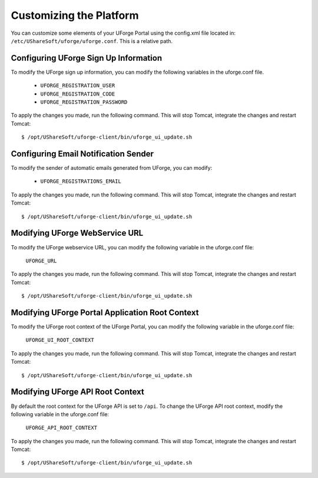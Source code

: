 .. Copyright 2016 FUJITSU LIMITED

.. _customize-platform:

Customizing the Platform
========================

You can customize some elements of your UForge Portal using the config.xml file located in: ``/etc/UShareSoft/uforge/uforge.conf``. This is a relative path.


Configuring UForge Sign Up Information
--------------------------------------

To modify the UForge sign up information, you can modify the following variables in the uforge.conf file.

	* ``UFORGE_REGISTRATION_USER``
	* ``UFORGE_REGISTRATION_CODE``
	* ``UFORGE_REGISTRATION_PASSWORD``

To apply the changes you made, run the following command. This will stop Tomcat, integrate the changes and restart Tomcat::

	$ /opt/UShareSoft/uforge-client/bin/uforge_ui_update.sh


Configuring Email Notification Sender
-------------------------------------

To modify the sender of automatic emails generated from UForge, you can modify:

	* ``UFORGE_REGISTRATIONS_EMAIL``

To apply the changes you made, run the following command. This will stop Tomcat, integrate the changes and restart Tomcat::

	$ /opt/UShareSoft/uforge-client/bin/uforge_ui_update.sh


Modifying UForge WebService URL
-------------------------------

To modify the UForge webservice URL, you can modify the following variable in the uforge.conf file:

	``UFORGE_URL``

To apply the changes you made, run the following command. This will stop Tomcat, integrate the changes and restart Tomcat::

	$ /opt/UShareSoft/uforge-client/bin/uforge_ui_update.sh

.. _modify-ui-root:

Modifying UForge Portal Application Root Context 
------------------------------------------------

To modify the UForge root context of the UForge Portal, you can modify the following variable in the uforge.conf file:

	``UFORGE_UI_ROOT_CONTEXT``

To apply the changes you made, run the following command. This will stop Tomcat, integrate the changes and restart Tomcat::

	$ /opt/UShareSoft/uforge-client/bin/uforge_ui_update.sh

.. _modify-API-root:

Modifying UForge API Root Context 
---------------------------------

By default the root context for the UForge API is set to ``/api``. To change the UForge API root context, modify the following variable in the uforge.conf file:

	``UFORGE_API_ROOT_CONTEXT``

To apply the changes you made, run the following command. This will stop Tomcat, integrate the changes and restart Tomcat::

	$ /opt/UShareSoft/uforge-client/bin/uforge_ui_update.sh
